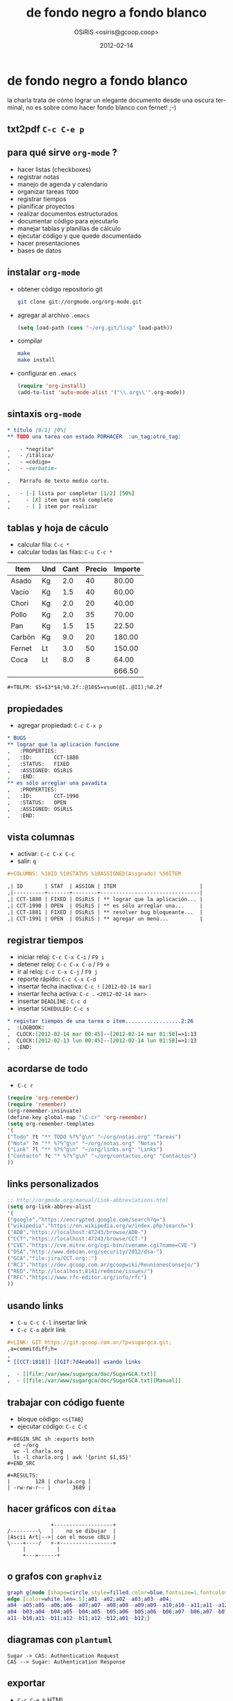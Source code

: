#+startup: beamer
#+LaTeX_CLASS: beamer
#+LaTeX_CLASS_OPTIONS: [presentation,t]
#+LANGUAGE: es
#+BEAMER_HEADER_EXTRA: \usetheme{Madrid}\usecolortheme{default}
#+BEAMER_FRAME_LEVEL: 2
#+TITLE: de fondo negro a fondo blanco
#+AUTHOR: OSiRiS <osiris@gcoop.coop>
#+DATE: 2012-02-14
#+LANGUAGE: es
#+COLUMNS: %10ID %10STATUS %10ASSIGNED(Asignado) %50ITEM

* de fondo negro a fondo blanco
  :LOGBOOK:
  CLOCK: [2012-02-13 lun 23:45]--[2012-02-14 mar 03:10] =>  3:25
  :END:

la charla trata de cómo lograr un elegante documento desde una oscura
terminal, no es sobre cómo hacer fondo blanco con fernet! ;-)

[[file:~/data/charlas/de-fondo-negro-a-fondo-blanco/1882-branca.png]]

** txt2pdf =C-c C-e p=

[[file:txt2pdf-orgmode-beamer.png]]

** para qué sirve =org-mode= ?

   - hacer listas (checkboxes)
   - registrar notas
   - manejo de agenda y calendario
   - organizar tareas ~TODO~
   - registrar tiempos
   - planificar proyectos
   - realizar documentos estructurados
   - documentar código para ejecutarlo
   - manejar tablas y planillas de cálculo
   - ejecutar código y que quede documentado
   - hacer presentaciones
   - bases de datos

** instalar =org-mode=

   - obtener código repositorio git
     #+BEGIN_SRC sh :exports code
       git clone git://orgmode.org/org-mode.git
     #+END_SRC
   - agregar al archivo =.emacs=
     #+BEGIN_SRC emacs-lisp :exports code
       (setq load-path (cons "~/org.git/lisp" load-path))
     #+END_SRC
   - compilar
     #+BEGIN_SRC sh :exports code
       make
       make install
     #+END_SRC
   - configurar en =.emacs=
     #+BEGIN_SRC emacs-lisp :exports code
       (require 'org-install)
       (add-to-list 'auto-mode-alist '("\\.org\\'".org-mode))
     #+END_SRC

** sintaxis =org-mode=

   #+BEGIN_SRC org :exports code
     ,* título [0/1] [0%] 
     ,** TODO una tarea con estado PORHACER  :un_tag:otro_tag:
     
     ,   - *negrita*
     ,   - /itálica/
     ,   - =código=
     ,   - ~verbatim~
     
     ,   Párrafo de texto medio corto.
     
     ,   - [-] lista por completar [1/2] [50%]
     ,     - [X] item que está completo
     ,     - [ ] item por realizar
   #+END_SRC

** tablas y hoja de cáculo

   * calcular fila: =C-c *=
   * calcular todas las filas: =C-u C-c *=

   | Item   | Und | Cant | Precio | Importe |
   |--------+-----+------+--------+---------|
   | Asado  | Kg  |  2.0 |     40 |   80.00 |
   | Vacío  | Kg  |  1.5 |     40 |   60.00 |
   | Chori  | Kg  |  2.0 |     20 |   40.00 |
   | Pollo  | Kg  |  2.0 |     35 |   70.00 |
   | Pan    | Kg  |  1.5 |     15 |   22.50 |
   | Carbón | Kg  |  9.0 |     20 |  180.00 |
   | Fernet | Lt  |  3.0 |     50 |  150.00 |
   | Coca   | Lt  |  8.0 |      8 |   64.00 |
   |--------+-----+------+--------+---------|
   |        |     |      |        |  666.50 |
   #+TBLFM: $5=$3*$4;%0.2f::@10$5=vsum(@I..@II);%0.2f

   =#+TBLFM: $5=$3*$4;%0.2f::@10$5=vsum(@I..@II);%0.2f=

** propiedades

   * agregar propiedad: =C-c C-x p=

   #+BEGIN_SRC org :exports code
     ,* BUGS
     ,** lograr que la aplicación funcione
     ,   :PROPERTIES:
     ,   :ID:       CCT-1880
     ,   :STATUS:   FIXED
     ,   :ASSIGNED: OSiRiS
     ,   :END:
     ,** es sólo arreglar una pavadita
     ,   :PROPERTIES:
     ,   :ID:       CCT-1990
     ,   :STATUS:   OPEN
     ,   :ASSIGNED: OSiRiS
     ,   :END:
     
   #+END_SRC

** vista columnas
   
   * activar: =C-c C-x C-c=
   * salir: =q=

   #+BEGIN_SRC org :exports code
     ,#+COLUMNS: %10ID %10STATUS %10ASSIGNED(Asignado) %50ITEM

     ,| ID       | STAT  | ASSIGN | ITEM                           |
     ,|----------+-------+--------+--------------------------------|
     ,| CCT-1880 | FIXED | OSiRiS | ** lograr que la aplicación... |
     ,| CCT-1990 | OPEN  | OSiRiS | ** es sólo arreglar una...     |
     ,| CCT-1881 | FIXED | OSiRiS | ** resolver bug bloqueante...  |
     ,| CCT-1991 | OPEN  | OSiRiS | ** agregar un menú...          |
   #+END_SRC

** registrar tiempos
  
   * iniciar reloj: =C-c C-x C-i= / =F9 i=
   * detener reloj: =C-c C-x C-o= / =F9 o=
   * ir al reloj: =C-c C-x C-j= / =F9 j=
   * reporte rápido: =C-c C-x C-d=
   * insertar fecha inactiva: =C-c != =[2012-02-14 mar]=
   * insertar fecha activa: =C-c .= =<2012-02-14 mar>=
   * insertar =DEADLINE:= =C-c d=
   * insertar =SCHEDULED:= =C-c s=

   #+BEGIN_SRC org :exports code
     ,* registar tiempos de una tarea o item..................2:26
     ,  :LOGBOOK:
     ,  CLOCK:[2012-02-14 mar 00:45]--[2012-02-14 mar 01:58]=>1:13
     ,  CLOCK:[2012-02-13 lun 00:45]--[2012-02-14 lun 01:58]=>1:13
     ,  :END:
   #+END_SRC

** acordarse de todo

   * =C-c r=

   #+BEGIN_SRC emacs-lisp :exports code
     (require 'org-remember)
     (require 'remember)
     (org-remember-insinuate)
     (define-key global-map "\C-cr" 'org-remember)
     (setq org-remember-templates
     '(
     ("Todo" ?t "** TODO %?%^g\n" "~/org/notas.org" "Tareas")
     ("Nota" ?n "** %?%^g\n" "~/org/notas.org" "Notas")
     ("Link" ?l "** %?%^g\n" "~/org/links.org" "Links")
     ("Contacto" ?c "* %?%^g\n" "~/org/contactos.org" "Contactos")
     ))
   #+END_SRC

** links personalizados
   #+BEGIN_SRC emacs-lisp :exports code
     ;; http://orgmode.org/manual/Link-abbreviations.html
     (setq org-link-abbrev-alist
     '(
     ("google"."https://encrypted.google.com/search?q=")
     ("wikipedia"."https://en.wikipedia.org/w/index.php?search=")
     ("ADB"."https://localhost:47243/browse/ADB-")
     ("CCT"."https://localhost:47243/browse/CCT-")
     ("CVE"."https://cve.mitre.org/cgi-bin/cvename.cgi?name=CVE-")
     ("DSA"."http://www.debian.org/security/2012/dsa-")
     ("GCA"."file:jira/CCT.org::")
     ("RCJ"."https://dev.gcoop.com.ar/gcoopwiki/ReunionesConsejo/")
     ("RED"."http://localhost:8141/redmine/issues/")
     ("RFC"."https://www.rfc-editor.org/info/rfc")
     ))   
   #+END_SRC

** usando links

   * =C-u C-c C-l= insertar link
   * =C-c C-o= abrir link

   #+BEGIN_SRC org :exports code
     ,#+LINK: GIT https://git.gcoop.com.ar/?p=sugargca.git;
     ,a=commitdiff;h=
     ,
     ,* [[CCT:1818]] [[GIT:7d4ea0a]] usando links
     
     ,  - [[file:/var/www/sugargca/doc/SugarGCA.txt]]
     ,  - [[file:/var/www/sugargca/doc/SugarGCA.txt][Manual]]
   #+END_SRC

** trabajar con código fuente

   * bloque código: =<s{TAB}=
   * ejecutar código: =C-c C-C=

   #+BEGIN_EXAMPLE
     #+BEGIN_SRC sh :exports both
       cd ~/org
       wc -l charla.org
       ls -l charla.org | awk '{print $1,$5}'
     #+END_SRC

     #+RESULTS:
     |        128 | charla.org |
     | -rw-rw-r-- |       3689 |
   #+END_EXAMPLE

** hacer gráficos con =ditaa=

   #+BEGIN_SRC ditaa :file ascii-art.png :exports code
                 +-------------------+
   /---------\   |    no se dibujar  |
   |Ascii Art|-->| con el mouse cBLU |
   \----+----/   +-+-----------------+
        |          |
        +---=------+
   #+END_SRC

   [[file:ascii-art.png]]

** o grafos con =graphviz=

   #+BEGIN_SRC dot :file g-coop.png :cmdline -Kneato -Tpng :exports code
     graph g{node [shape=circle,style=filled,color=blue,fontsize=1,fontcolor=blue,width=.2,height=.2];
     edge [color=white,len=.5];a01--a02;a02--a03;a03--a04;
     a04--a05;a05--a06;a06--a07;a07--a08;a08--a09;a09--a10;a10--a11;a11--a12;a12--a01;a01--b01;a02--b01;a02--b02;a03--b02;a03--b03;
     a04--b03;a04--b04;a05--b04;a05--b05;a06--b05;a06--b06;a07--b06;a07--b07;a08--b07;a08--b08;a09--b08;a09--b09;a10--b09;a10--b10;
     a11--b10;a11--b11;a12--b11;a12--b12;a01--b12;}
   #+END_SRC

   [[file:g-coop.png]]

** diagramas con =plantuml=

   #+BEGIN_SRC plantuml :file sugar-cas.png :exports code
    Sugar -> CAS: Authentication Request
    CAS --> Sugar: Authentication Response
   #+end_src

   [[file:sugar-cas.png]]

** exportar

   * =C-c C-e b= HTML
   * =C-c C-e d= LaTeX PDF
   * =C-c C-e O= OpenDocument ODT
   * =C-c C-e a= ASCII
   * =C-c C-e D= DocBook
   * =C-c C-e J= TaskJuggler
   * =C-c C-e m= Freemind mind map
   * =C-c C-e x= XOXO
   * =C-c C-e i= iCalendar ICS

** compartir es bueno

   *usted es libre de*:

   - compartir, copiar, distribuir, ejecutar
   - comunicar públicamente la obra
   - hacer obras derivadas
   - hacer un uso comercial de esta obra 

   [[file:~/data/charlas/ccbysa.png]]

** gracias!

   - preguntas, dudas y sugerencias a:
     - mailto:OSiRiS@gcoop.coop
   - encontrá ésta y otras charlas en:
     - http://pub.osiux.com/charlas
     - http://www.gcoop.coop/capacitaciones-gcoop
